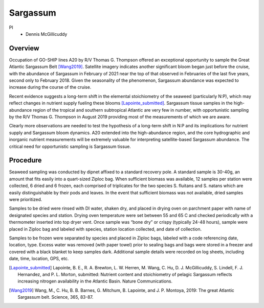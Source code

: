 Sargassum
=========

PI
  * Dennis McGillicuddy

Overview
--------
Occupation of GO-SHIP lines A20 by R/V Thomas G. Thompson offered an exceptional opportunity to sample the Great Atlantic Sargassum Belt [Wang2019]_.
Satellite imagery indicates another significant bloom began just before the cruise, with the abundance of Sargassum in February of 2021 near the top of that observed in Februaries of the last five years, second only to February 2018.
Given the seasonality of the phenomenon, Sargassum abundance was expected to increase during the course of the cruise.

Recent evidence suggests a long-term shift in the elemental stoichiometry of the seaweed (particularly N:P), which may reflect changes in nutrient supply fueling these blooms [Lapointe_submitted]_. 
Sargassum tissue samples in the high-abundance region of the tropical and southern subtropical Atlantic are very few in number, with opportunistic sampling by the R/V Thomas G. Thompson in August 2019 providing most of the measurements of which we are aware.

Clearly more observations are needed to test the hypothesis of a long-term shift in N:P and its implications for nutrient supply and Sargassum bloom dynamics.
A20 extended into the high-abundance region, and the core hydrographic and inorganic nutrient measurements will be extremely valuable for interpreting satellite-based Sargassum abundance.
The critical need for opportunistic sampling is Sargassum tissue.

Procedure
---------

Seaweed sampling was conducted by dipnet affixed to a standard recovery pole.
A standard sample is 30-40g, an amount that fits easily into a quart-sized Ziploc bag.
When sufficient biomass was available, 12 samples per station were collected, 6 dried and 6 frozen, each comprised of triplicates for the two species S. fluitans and S. natans which are easily distinguishable by their pods and leaves.
In the event that sufficient biomass was not available, dried samples were prioritized.

Samples to be dried were rinsed with DI water, shaken dry, and placed in drying oven on parchment paper with name of designated species and station.
Drying oven temperature were set between 55 and 65 C and checked periodically with a thermometer inserted into top dryer vent.
Once sample was “bone dry” or crispy (typically 24-48 hours), sample were placed in Ziploc bag and labeled with species, station location collected, and date of collection.

Samples to be frozen were separated by species and placed in Ziploc bags, labeled with a code referencing date, location, type.
Excess water was removed (with paper towel) prior to sealing bags and bags were stored in a freezer and covered with a black blanket to keep samples dark.
Additional sample details were recorded on log sheets, including date, time, location, GPS, etc.

.. [Lapointe_submitted] Lapointe, B. E., R. A. Brewton, L. W. Herren, M. Wang, C. Hu, D. J. McGillicuddy, S. Lindell, F. J. Hernandez, and P. L. Morton, submitted: Nutrient content and stoichiometry of pelagic Sargassum reflects increasing nitrogen availability in the Atlantic Basin. Nature Communications.

.. [Wang2019] Wang, M., C. Hu, B. B. Barnes, G. Mitchum, B. Lapointe, and J. P. Montoya, 2019: The great Atlantic Sargassum belt. Science, 365, 83-87.
